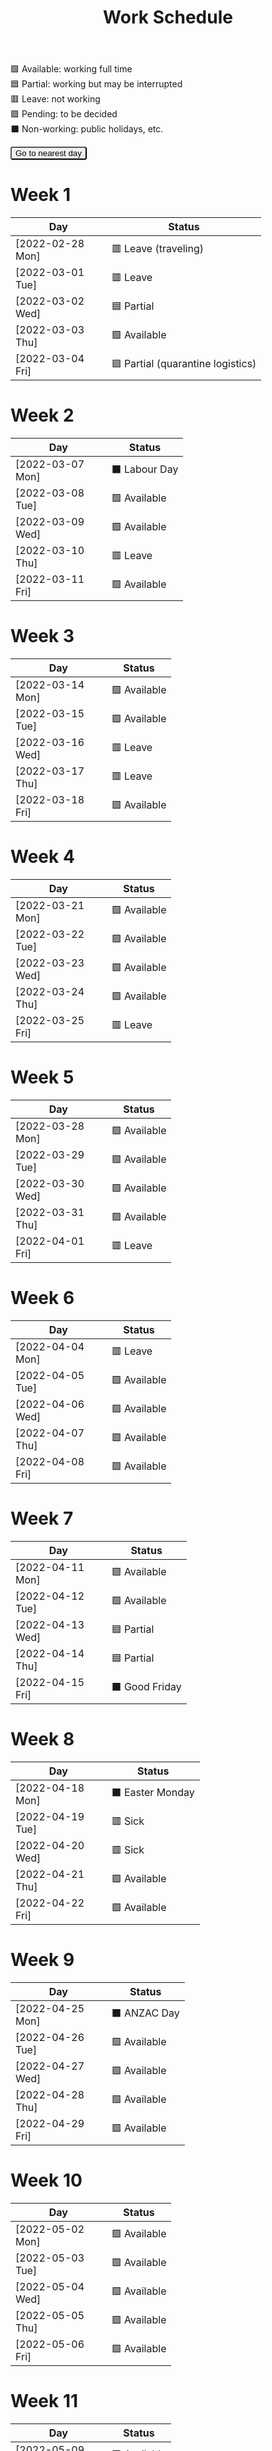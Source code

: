 #+title: Work Schedule
#+slug: work-schedule
#+options: \n:t

🟩 Available: working full time \\
🟦 Partial: working but may be interrupted \\
🟥 Leave: not working \\
🟪 Pending: to be decided \\
⬛ Non-working: public holidays, etc.

#+begin_export html
<style>
  table th:first-child { width: 8.6em; }
  tr.highlight td { background: rgba(var(--nord-purple-rgb), 0.3); }
  #todayButton { border-radius: 0.2rem; }
</style>
<script>
  function findTodayTableRow() {
    function f(today) {
      const year = today.getFullYear();
      const month = today.getMonth() + 1;
      const day = today.getDate();
      const dayName = today.toLocaleDateString("en-AU", { weekday: 'long' }).substring(0, 3);
      const stamp = `[${String(year).padStart(4, '0')}-${String(month).padStart(2, '0')}-${String(day).padStart(2, '0')} ${dayName}]`;
      return Array.from(document.querySelectorAll(".timestamp")).find(x => x.textContent === stamp)?.closest("tr");
    }
    const today = new Date();
    let result = f(today);
    for (let ii = 0; ii <= 7; ii++) {
      if (result) return result;
      today.setDate(today.getDate() + 1);
      result = f(today);
    }
    return undefined;
  }
  window.addEventListener('DOMContentLoaded', () => {
    const tr = findTodayTableRow();
    tr?.classList.add("highlight");
    const todayButton = document.querySelector("#todayButton");
    if (tr) {
      todayButton.addEventListener('click', () => {
        findTodayTableRow()?.scrollIntoView({ behavior: "smooth", block: "center"});
      });
    } else {
      todayButton.disabled = true;
    }
  });
</script>
<button id="todayButton">Go to nearest day</button>
#+end_export

* Week 1
|------------------+-----------------------------------|
| Day              | Status                            |
|------------------+-----------------------------------|
| [2022-02-28 Mon] | 🟥 Leave (traveling)              |
| [2022-03-01 Tue] | 🟥 Leave                          |
| [2022-03-02 Wed] | 🟦 Partial                        |
| [2022-03-03 Thu] | 🟩 Available                      |
| [2022-03-04 Fri] | 🟦 Partial (quarantine logistics) |
|------------------+-----------------------------------|

* Week 2
|------------------+---------------|
| Day              | Status        |
|------------------+---------------|
| [2022-03-07 Mon] | ⬛ Labour Day |
| [2022-03-08 Tue] | 🟩 Available  |
| [2022-03-09 Wed] | 🟩 Available  |
| [2022-03-10 Thu] | 🟥 Leave      |
| [2022-03-11 Fri] | 🟩 Available  |
|------------------+---------------|

* Week 3
|------------------+--------------|
| Day              | Status       |
|------------------+--------------|
| [2022-03-14 Mon] | 🟩 Available |
| [2022-03-15 Tue] | 🟩 Available |
| [2022-03-16 Wed] | 🟥 Leave     |
| [2022-03-17 Thu] | 🟥 Leave     |
| [2022-03-18 Fri] | 🟩 Available |
|------------------+--------------|

* Week 4
|------------------+--------------|
| Day              | Status       |
|------------------+--------------|
| [2022-03-21 Mon] | 🟩 Available |
| [2022-03-22 Tue] | 🟩 Available |
| [2022-03-23 Wed] | 🟩 Available |
| [2022-03-24 Thu] | 🟩 Available |
| [2022-03-25 Fri] | 🟥 Leave     |
|------------------+--------------|

* Week 5
|------------------+--------------|
| Day              | Status       |
|------------------+--------------|
| [2022-03-28 Mon] | 🟩 Available |
| [2022-03-29 Tue] | 🟩 Available |
| [2022-03-30 Wed] | 🟩 Available |
| [2022-03-31 Thu] | 🟩 Available |
| [2022-04-01 Fri] | 🟥 Leave     |
|------------------+--------------|

* Week 6
|------------------+--------------|
| Day              | Status       |
|------------------+--------------|
| [2022-04-04 Mon] | 🟥 Leave     |
| [2022-04-05 Tue] | 🟩 Available |
| [2022-04-06 Wed] | 🟩 Available |
| [2022-04-07 Thu] | 🟩 Available |
| [2022-04-08 Fri] | 🟩 Available |
|------------------+--------------|

* Week 7
|------------------+----------------|
| Day              | Status         |
|------------------+----------------|
| [2022-04-11 Mon] | 🟩 Available   |
| [2022-04-12 Tue] | 🟩 Available   |
| [2022-04-13 Wed] | 🟦 Partial     |
| [2022-04-14 Thu] | 🟦 Partial     |
| [2022-04-15 Fri] | ⬛ Good Friday |
|------------------+----------------|

* Week 8
|------------------+------------------|
| Day              | Status           |
|------------------+------------------|
| [2022-04-18 Mon] | ⬛ Easter Monday |
| [2022-04-19 Tue] | 🟥 Sick          |
| [2022-04-20 Wed] | 🟥 Sick          |
| [2022-04-21 Thu] | 🟩 Available     |
| [2022-04-22 Fri] | 🟩 Available     |
|------------------+------------------|

* Week 9
|------------------+--------------|
| Day              | Status       |
|------------------+--------------|
| [2022-04-25 Mon] | ⬛ ANZAC Day |
| [2022-04-26 Tue] | 🟩 Available |
| [2022-04-27 Wed] | 🟩 Available |
| [2022-04-28 Thu] | 🟩 Available |
| [2022-04-29 Fri] | 🟩 Available |
|------------------+--------------|

* Week 10
|------------------+--------------|
| Day              | Status       |
|------------------+--------------|
| [2022-05-02 Mon] | 🟩 Available |
| [2022-05-03 Tue] | 🟩 Available |
| [2022-05-04 Wed] | 🟩 Available |
| [2022-05-05 Thu] | 🟩 Available |
| [2022-05-06 Fri] | 🟩 Available |
|------------------+--------------|

* Week 11
|------------------+--------------|
| Day              | Status       |
|------------------+--------------|
| [2022-05-09 Mon] | 🟩 Available |
| [2022-05-10 Tue] | 🟥 Leave     |
| [2022-05-11 Wed] | 🟥 Leave     |
| [2022-05-12 Thu] | 🟩 Available |
| [2022-05-13 Fri] | 🟩 Available |
|------------------+--------------|

* Week 12
|------------------+--------------|
| Day              | Status       |
|------------------+--------------|
| [2022-05-16 Mon] | 🟩 Available |
| [2022-05-17 Tue] | 🟩 Available |
| [2022-05-18 Wed] | 🟩 Available |
| [2022-05-19 Thu] | 🟩 Available |
| [2022-05-20 Fri] | 🟥 Leave     |
|------------------+--------------|

* Week 13
|------------------+------------|
| Day              | Status     |
|------------------+------------|
| [2022-05-23 Mon] | 🟥 Leave   |
| [2022-05-24 Tue] | 🟦 Partial |
| [2022-05-25 Wed] | 🟦 Partial |
| [2022-05-26 Thu] | 🟦 Partial |
| [2022-05-27 Fri] | 🟥 Leave   |
|------------------+------------|
